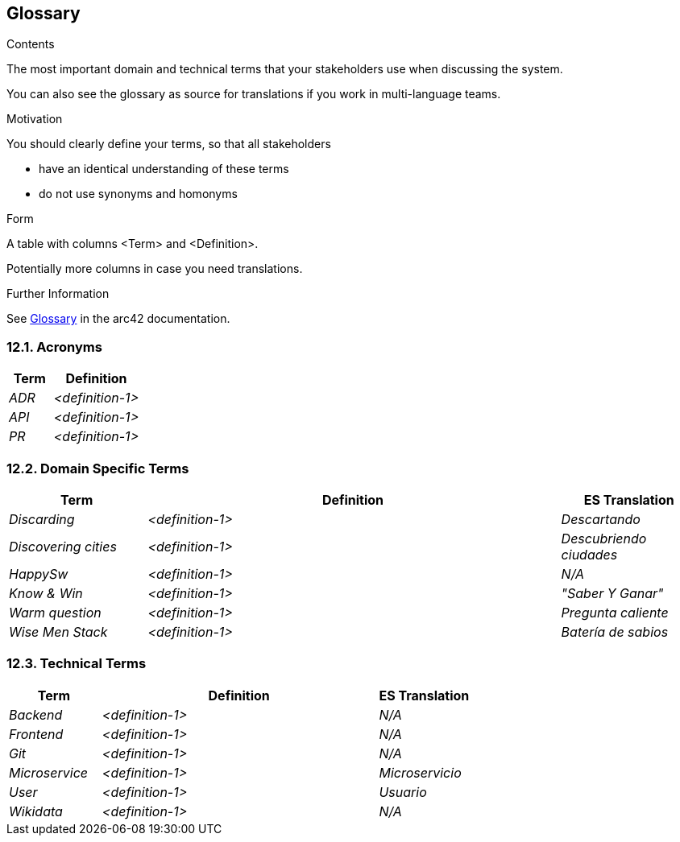 ifndef::imagesdir[:imagesdir: ../images]

[[section-glossary]]
== Glossary

[role="arc42help"]
****
.Contents
The most important domain and technical terms that your stakeholders use when discussing the system.

You can also see the glossary as source for translations if you work in multi-language teams.

.Motivation
You should clearly define your terms, so that all stakeholders

* have an identical understanding of these terms
* do not use synonyms and homonyms


.Form

A table with columns <Term> and <Definition>.

Potentially more columns in case you need translations.


.Further Information

See https://docs.arc42.org/section-12/[Glossary] in the arc42 documentation.

****

=== 12.1. Acronyms
[cols="e,2e" options="header"]
|===
|Term |Definition

|ADR
|<definition-1>

|API
|<definition-1>

|PR
|<definition-1>
|===

=== 12.2. Domain Specific Terms
[cols="e,3e,e" options="header"]
|===
|Term |Definition |ES Translation

|Discarding
|<definition-1>
|Descartando

|Discovering cities
|<definition-1>
|Descubriendo ciudades

|HappySw
|<definition-1>
|_N/A_

|Know & Win
|<definition-1>
|"Saber Y Ganar"

|Warm question
|<definition-1>
|Pregunta caliente

|Wise Men Stack
|<definition-1>
|Batería de sabios

|===

=== 12.3. Technical Terms
[cols="e,3e,e" options="header"]
|===
|Term |Definition |ES Translation

|Backend
|<definition-1>
|_N/A_

|Frontend
|<definition-1>
|_N/A_

|Git
|<definition-1>
|_N/A_

|Microservice
|<definition-1>
|Microservicio

|User
|<definition-1>
|Usuario

|Wikidata
|<definition-1>
|_N/A_

|===
